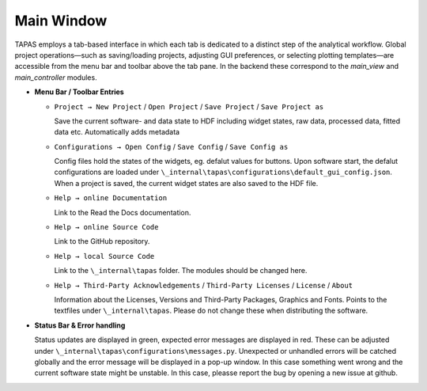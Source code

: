 Main Window
===========

TAPAS employs a tab-based interface in which each tab is dedicated to a distinct step of the analytical workflow.  Global project operations—such as saving/loading projects, adjusting GUI preferences, or selecting plotting templates—are accessible from the menu bar and toolbar above the tab pane.  In the backend these correspond to the `main_view` and `main_controller` modules.

- **Menu Bar / Toolbar Entries**  

  - ``Project → New Project`` / ``Open Project`` / ``Save Project``  / ``Save Project as`` 

    Save the current software- and data state to HDF including widget states, raw data, processed data, fitted data etc. Automatically adds metadata

  - ``Configurations → Open Config`` / ``Save Config``  / ``Save Config as`` 

    Config files hold the states of the widgets, eg. defalut values for buttons. Upon software start, the defalut configurations are loaded under ``\_internal\tapas\configurations\default_gui_config.json``. When a project is saved, the current widget states are also saved to the HDF file. 

  - ``Help → online Documentation`` 

    Link to the Read the Docs documentation.

  - ``Help → online Source Code`` 
  
    Link to the GitHub repository.

  - ``Help → local Source Code`` 
  
    Link to the  ``\_internal\tapas`` folder. The modules should be changed here. 


  - ``Help → Third-Party Acknowledgements`` / ``Third-Party Licenses`` / ``License``  / ``About`` 
  
    Information about the Licenses, Versions and Third-Party Packages, Graphics and Fonts. Points to the textfiles under ``\_internal\tapas``. Please do not change these when distributing the software. 


- **Status Bar & Error handling**  

  Status updates are displayed in green, expected error messages are displayed in red. These can be adjusted under ``\_internal\tapas\configurations\messages.py``. Unexpected or unhandled errors will be catched globally and the error message will be displayed in a pop-up window. In this case something went wrong and the current software state might be unstable. In this case, pleasse report the bug by opening a new issue at github. 


